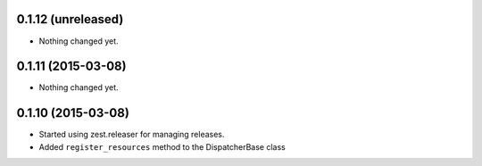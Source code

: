 0.1.12 (unreleased)
===================

- Nothing changed yet.


0.1.11 (2015-03-08)
===================

- Nothing changed yet.


0.1.10 (2015-03-08)
===================

* Started using zest.releaser for managing releases.
* Added ``register_resources`` method to the DispatcherBase class
